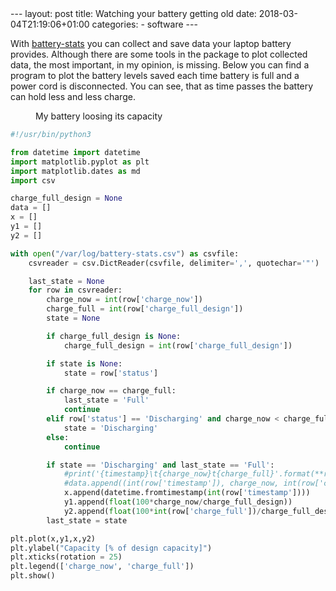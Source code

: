 #+BEGIN_HTML
---
layout: post
title: Watching your battery getting old
date: 2018-03-04T21:19:06+01:00
categories:
  - software
---
#+END_HTML

With [[https://github.com/petterreinholdtsen/battery-stats][battery-stats]] you can collect and save data your laptop battery
provides. Although there are some tools in the package to plot
collected data, the most important, in my opinion, is missing. Below
you can find a program to plot the battery levels saved each time
battery is full and a power cord is disconnected. You can see, that as
time passes the battery can hold less and less charge.

#+CAPTION: My battery loosing its capacity
[[/assets/2018-03-04-battery.png]]

#+BEGIN_SRC python
  #!/usr/bin/python3

  from datetime import datetime
  import matplotlib.pyplot as plt
  import matplotlib.dates as md
  import csv

  charge_full_design = None
  data = []
  x = []
  y1 = []
  y2 = []

  with open("/var/log/battery-stats.csv") as csvfile:
      csvreader = csv.DictReader(csvfile, delimiter=',', quotechar='"')

      last_state = None
      for row in csvreader:
          charge_now = int(row['charge_now'])
          charge_full = int(row['charge_full_design'])
          state = None

          if charge_full_design is None:
              charge_full_design = int(row['charge_full_design'])

          if state is None:
              state = row['status']

          if charge_now == charge_full:
              last_state = 'Full'
              continue
          elif row['status'] == 'Discharging' and charge_now < charge_full:
              state = 'Discharging'
          else:
              continue

          if state == 'Discharging' and last_state == 'Full':
              #print('{timestamp}\t{charge_now}t{charge_full}'.format(**row))
              #data.append((int(row['timestamp']), charge_now, int(row['charge_full'])))
              x.append(datetime.fromtimestamp(int(row['timestamp'])))
              y1.append(float(100*charge_now/charge_full_design))
              y2.append(float(100*int(row['charge_full'])/charge_full_design))
          last_state = state

  plt.plot(x,y1,x,y2)
  plt.ylabel("Capacity [% of design capacity]")
  plt.xticks(rotation = 25)
  plt.legend(['charge_now', 'charge_full'])
  plt.show()
#+END_SRC
